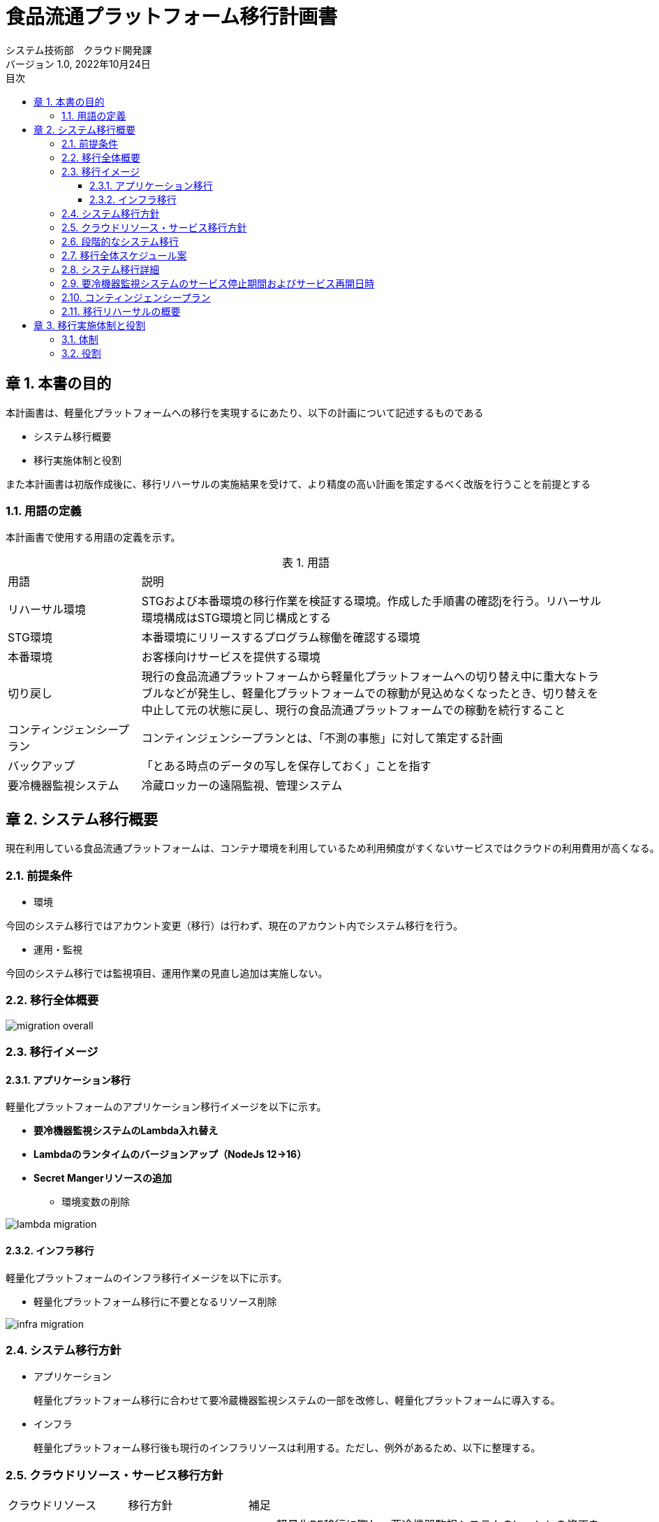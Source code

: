= 食品流通プラットフォーム移行計画書
:lang: ja
:doctype: book
:author: システム技術部　クラウド開発課
:revnumber: 1.0
:version-label: バージョン
:revdate: 2022年10月24日
:toc: left
:toclevels: 3
:toc-title: 目次
:sectnums:
:chapter-signifier: 章
:sectnumlevels: 4
:table-caption: 表
:imagesdir: images
//:nofooter: yes

== 本書の目的
本計画書は、軽量化プラットフォームへの移行を実現するにあたり、以下の計画について記述するものである

* システム移行概要
* 移行実施体制と役割

また本計画書は初版作成後に、移行リハーサルの実施結果を受けて、より精度の高い計画を策定するべく改版を行うことを前提とする

=== 用語の定義
本計画書で使用する用語の定義を示す。

.用語
[cols="2,7",width=100%]
|===
|用語|説明
|リハーサル環境|STGおよび本番環境の移行作業を検証する環境。作成した手順書の確認jを行う。リハーサル環境構成はSTG環境と同じ構成とする
|STG環境|本番環境にリリースするプログラム稼働を確認する環境
|本番環境|お客様向けサービスを提供する環境
|切り戻し|現行の食品流通プラットフォームから軽量化プラットフォームへの切り替え中に重大なトラブルなどが発生し、軽量化プラットフォームでの稼動が見込めなくなったとき、切り替えを中止して元の状態に戻し、現行の食品流通プラットフォームでの稼動を続行すること
|コンティンジェンシープラン|コンティンジェンシープランとは、「不測の事態」に対して策定する計画
|バックアップ|「とある時点のデータの写しを保存しておく」ことを指す
|要冷機器監視システム|冷蔵ロッカーの遠隔監視、管理システム
|===

== システム移行概要
 現在利用している食品流通プラットフォームは、コンテナ環境を利用しているため利用頻度がすくないサービスではクラウドの利用費用が高くなる。現在の要冷機器監視システムの利用頻度を踏まえて、食品流通プラットフォームをコンテナ基盤からサーバレスを利用した軽量化プラットフォームへ移行する。

=== 前提条件

- 環境

今回のシステム移行ではアカウント変更（移行）は行わず、現在のアカウント内でシステム移行を行う。

- 運用・監視

今回のシステム移行では監視項目、運用作業の見直し追加は実施しない。

=== 移行全体概要
image::migration_overall.jpg[]

[%always]
<<<

=== 移行イメージ

==== アプリケーション移行

軽量化プラットフォームのアプリケーション移行イメージを以下に示す。 +

* *要冷機器監視システムのLambda入れ替え*
* *Lambdaのランタイムのバージョンアップ（NodeJs 12→16）*
* *Secret Mangerリソースの追加*
** 環境変数の削除

image::lambda-migration.png[]

[%always]
<<<

==== インフラ移行
軽量化プラットフォームのインフラ移行イメージを以下に示す。 +

* 軽量化プラットフォーム移行に不要となるリソース削除

image::infra-migration.png[]

=== システム移行方針

- アプリケーション

 軽量化プラットフォーム移行に合わせて要冷蔵機器監視システムの一部を改修し、軽量化プラットフォームに導入する。

- インフラ

 軽量化プラットフォーム移行後も現行のインフラリソースは利用する。ただし、例外があるため、以下に整理する。

[%always]
<<<

=== クラウドリソース・サービス移行方針

[cols="1,1,3a",width=100%]
|===
|クラウドリソース|移行方針|補足
|Lambda|一部停止|
* 軽量化PF移行に際し、要冷機器監視システムのLambdaの修正を実施
* 共通サービスと提供済みのLambdaは停止
|仮想サーバ(EC2)|停止|踏み台サーバも停止
|API Gateway|一部停止|
* 停止するAPI Gateway
** 要冷機器監視向け
** eqpAccesshttp-(環境名)は停止
** コンテナサービス向け
** fdpf-cmnsvc-ctr-(環境名)

* 上記以外は継続利用
|カスタムドメイン|継続利用|
|Cloudfront|継続利用|
|RDS|停止|
|DynamoDB|一部停止|共通サービスで利用しているテーブルは停止
|S3|一部停止|コンテナ環境情報を保持しているS3は停止
|VPC link|停止|
|Transit Gateway|停止|
|Route53|継続利用|
|ACM|継続利用|
|SES|継続利用|
|SQS|継続利用|
|CloudWatch|継続利用|
|WAF|継続利用|
|NAT Gateway|停止|
|VPC|一部停止|コンテナデプロイ環境は停止
|CloudTrail|継続利用|
|Config|継続利用|

|===

=== 段階的なシステム移行
システム移行はSTG環境および本番環境への影響を考慮し、以下のステップで実施する。

[cols="1,3a",width=100%]
|===
|ステップ|移行内容
|ステップ１（2022年度）|

* 実施すること
** プラットフォームの移行
** AWSリソースの廃止（削除）
* 実施しないこと
** AWSアカウント移行

|ステップ２（2023年度）|

* 実施すること
** AWSアカウント移行
** 監視、運用項目の追加（必要に応じて）

|===

[%always]
<<<

=== 移行全体スケジュール案
移行作業の全体スケジュールは以下に示す

image::schedule.jpg[]

[%always]
<<<

=== システム移行詳細

- プラットフォーム移行期間

各環境の移行作業を以下の期間で実施する

|===
|環境|開始|終了
|リハーサル環境|2022年11月2日|2022年11月2日
|STG環境|2022年12月5日|2022年12月5日
|本番環境|2023年2月6日|2022年2月7日
|===

- 移行作業詳細

各環境で実施する移行作業を分担を示す

[cols="2,2, 2, 4a,1,1",width=100%]
|===
|項目|実施日時|作業|内容|日本|大連
|移行準備|～10月31日|手順書作成|
アプリケーション、インフラ移行作業に関する手順書を作成する

* アプリケーション移行手順には以下を含める
** 要冷機器監視アプリのデプロイ手順（V1.0.2からV1.0.3）
** Lambdaのランタイムのバージョンアップ手順
** バージョンアップ後の稼働確認テスト手順
|〇|〇
.3+|リハーサル移行
.3+|11月2日
|バックアップ取得|システム移行後も利用するデータのバックアップを取得する|〇|
|移行作業|軽量化プラットフォームのアプリをリリースする|〇|〇
|稼働確認|軽量化プラットフォームに移行後のアプリケーションの稼働確認を行う|〇|〇
.4+|STG環境移行
.2+|12月5日
|バックアップ取得|システム移行後も利用するデータのバックアップを取得する |〇|
|移行作業|軽量化プラットフォームのアプリをリリースする||〇
|12月5日|稼働確認|軽量化プラットフォームに移行後のアプリケーションの稼働確認を行う |〇|〇
|12月13日|不要リソース削除|軽量化PF移行後に不要となるクラウドのリソースを削除する|〇|
.4+|本番環境移行
.2+|2月5日
|バックアップ取得|システム移行後も利用するデータのバックアップを取得する|〇|
|移行作業|軽量化プラットフォームのアプリをリリースする||〇
|2月6日|稼働確認|軽量化プラットフォームに移行後のアプリケーションの稼働確認を行う|〇|〇
|2月13日|不要リソース削除|軽量化PF移行後に不要となるクラウドのリソースを削除する|〇|
|===

[%always]
<<<

- システム移行の開始・完了基準

* 今回のシステム移行を実施するにあたり、各工程の開始、終了基準を設定する。
* 各移行工程の開始・完了基準を以下に示す。

[cols="1,1,1,1,4,1",width=100%]
|===
.2+|工程
3+^.^|環境
.2+^.^|判定基準
.2+^.^|補足
^|リハ ^|STG ^|本番
.6+|開始基準
^|〇 ^|- ^|-|移行環境の構築が完了している|
^|〇 ^|〇 ^|〇|移行手順書が関係者でレビューか完了している|
^|〇 ^|〇 ^|〇|レビュー会議で指摘された内容が移行手順書に反映されている|
^|〇 ^|〇 ^|〇|移行作業に必要なリソースの準備が完了している|
^|〇 ^|〇 ^|〇|移行作業時の体制、コミュニケーションルールが規定されている|
^|〇 ^|〇 ^|-|移行作業の予想時間が設定されている|
.4+|完了基準
^|〇 ^|〇 ^|-|課題が整理され対応策が決定している|
^|〇 ^|〇 ^|〇|移行手順書に記載した作業がすべて終了している|
^|〇 ^|〇 ^|〇|移行後のサービス稼働確認が日本・大連で終了している|
^|〇 ^|〇 ^|-|移行作業時の時間計測が完了している（リハーサル、STG環境）|
|===

=== 要冷機器監視システムのサービス停止期間およびサービス再開日時

STG環境および本番環境のサービス停止期間およびサービス再開日時を以下とする。

image::stg-open-close.jpg[]

image::prod-open-close.jpg[]

[%always]
<<<

=== コンティンジェンシープラン

今回のシステム移行（本番移行）の作業中に「不測の事態」が発生した場合でも切り戻しは行わない。

=== 移行リハーサルの概要

- 移行リハーサルの目的

* 移行手順書の最終確認
* 移行作業連絡体制の確認
* 本番移行時の想定時間の確定

- 移行リハーサルの環境

* STG環境、本番環境と同等の環境を使用する
* クラウド利用費用を踏まえて冗長化構成は行わない

- 移行リハーサル結果を移行手順書へ反映

 移行リハーサル結果を確認し、移行手順や実施時間などに不備がある場合は、移行手順書に反映する。

- 移行リハーサルの実施回数

* リハーサル回数は1回とする
* 完了基準を充足しない場合のみ、2回目のリハーサルを実施する

== 移行実施体制と役割

=== 体制

image::migration_structure.jpg[]

=== 役割

移行体制図に記述した各担当の役割を示す。

[cols="1,4",width=100%]
|===
|役割|担当内容
|統括責任者|移行作業の開始許可、完了承認など作業の開始・終了基準の判断を行う
|PMO|移行作業の推進、アプリケーション稼働確認を行う
|責任者|アプリ・インフラ領域の移行作業の手順書レビュー、作業結果の確認を行う
|担当者|アプリ・インフラ領域の移行作業の手順書作成、作業を行う
|===
